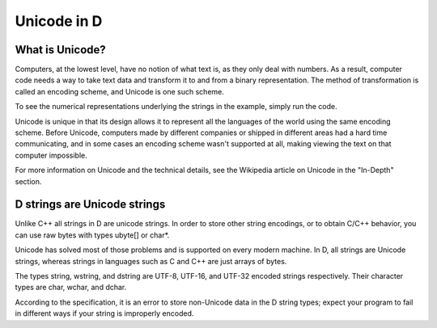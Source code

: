 Unicode in D
============

What is Unicode?
----------------

Computers, at the lowest level, have no notion of what text is, as they only deal with numbers. As a result, computer code needs a way to take text data and transform it to and from a binary representation. The method of transformation is called an encoding scheme, and Unicode is one such scheme.

To see the numerical representations underlying the strings in the example, simply run the code.

Unicode is unique in that its design allows it to represent all the languages of the world using the same encoding scheme. Before Unicode, computers made by different companies or shipped in different areas had a hard time communicating, and in some cases an encoding scheme wasn't supported at all, making viewing the text on that computer impossible.

For more information on Unicode and the technical details, see the Wikipedia article on Unicode in the "In-Depth" section. 

D strings are Unicode strings
-----------------------------

Unlike C++ all strings in D are unicode strings. In order to store other string encodings, or to obtain C/C++ behavior, you can use raw bytes with types ubyte[] or char*. 

Unicode has solved most of those problems and is supported on every modern machine. In D, all strings are Unicode strings, whereas strings in languages such as C and C++ are just arrays of bytes.

The types string, wstring, and dstring are UTF-8, UTF-16, and UTF-32 encoded strings respectively. Their character types are char, wchar, and dchar.

According to the specification, it is an error to store non-Unicode data in the D string types; expect your program to fail in different ways if your string is improperly encoded.


